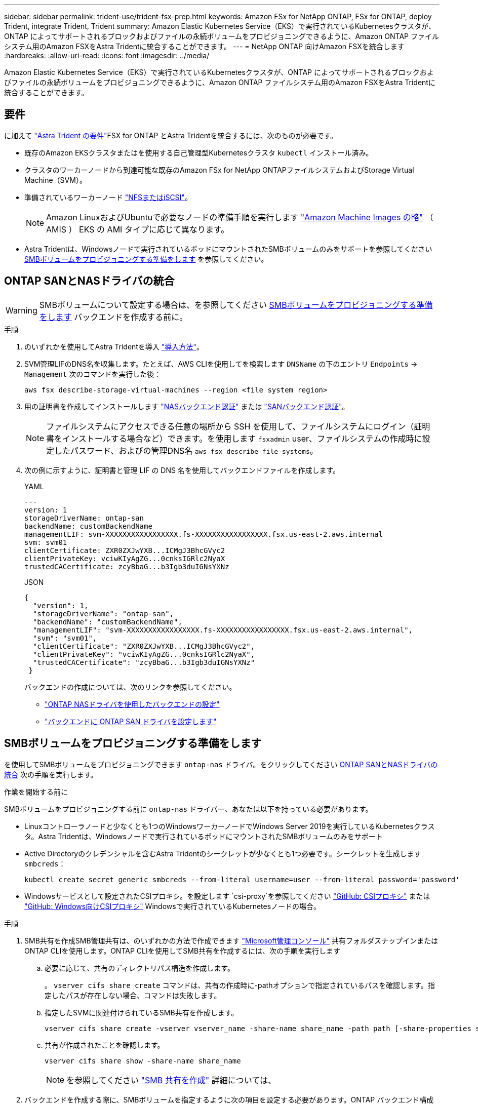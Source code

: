 ---
sidebar: sidebar 
permalink: trident-use/trident-fsx-prep.html 
keywords: Amazon FSx for NetApp ONTAP, FSx for ONTAP, deploy Trident, integrate Trident, Trident 
summary: Amazon Elastic Kubernetes Service（EKS）で実行されているKubernetesクラスタが、ONTAP によってサポートされるブロックおよびファイルの永続ボリュームをプロビジョニングできるように、Amazon ONTAP ファイルシステム用のAmazon FSXをAstra Tridentに統合することができます。 
---
= NetApp ONTAP 向けAmazon FSXを統合します
:hardbreaks:
:allow-uri-read: 
:icons: font
:imagesdir: ../media/


[role="lead"]
Amazon Elastic Kubernetes Service（EKS）で実行されているKubernetesクラスタが、ONTAP によってサポートされるブロックおよびファイルの永続ボリュームをプロビジョニングできるように、Amazon ONTAP ファイルシステム用のAmazon FSXをAstra Tridentに統合することができます。



== 要件

に加えて link:../trident-get-started/requirements.html["Astra Trident の要件"]FSX for ONTAP とAstra Tridentを統合するには、次のものが必要です。

* 既存のAmazon EKSクラスタまたはを使用する自己管理型Kubernetesクラスタ `kubectl` インストール済み。
* クラスタのワーカーノードから到達可能な既存のAmazon FSx for NetApp ONTAPファイルシステムおよびStorage Virtual Machine（SVM）。
* 準備されているワーカーノード link:worker-node-prep.html["NFSまたはiSCSI"]。
+

NOTE: Amazon LinuxおよびUbuntuで必要なノードの準備手順を実行します https://docs.aws.amazon.com/AWSEC2/latest/UserGuide/AMIs.html["Amazon Machine Images の略"^] （ AMIS ） EKS の AMI タイプに応じて異なります。

* Astra Tridentは、Windowsノードで実行されているポッドにマウントされたSMBボリュームのみをサポートを参照してください <<SMBボリュームをプロビジョニングする準備をします>> を参照してください。




== ONTAP SANとNASドライバの統合


WARNING: SMBボリュームについて設定する場合は、を参照してください <<SMBボリュームをプロビジョニングする準備をします>> バックエンドを作成する前に。

.手順
. のいずれかを使用してAstra Tridentを導入 link:../trident-get-started/kubernetes-deploy.html["導入方法"]。
. SVM管理LIFのDNS名を収集します。たとえば、AWS CLIを使用してを検索します `DNSName` の下のエントリ `Endpoints` -> `Management` 次のコマンドを実行した後：
+
[listing]
----
aws fsx describe-storage-virtual-machines --region <file system region>
----
. 用の証明書を作成してインストールします link:ontap-nas-prep.html["NASバックエンド認証"] または link:ontap-san-prep.html["SANバックエンド認証"]。
+

NOTE: ファイルシステムにアクセスできる任意の場所から SSH を使用して、ファイルシステムにログイン（証明書をインストールする場合など）できます。を使用します `fsxadmin` user、ファイルシステムの作成時に設定したパスワード、およびの管理DNS名 `aws fsx describe-file-systems`。

. 次の例に示すように、証明書と管理 LIF の DNS 名を使用してバックエンドファイルを作成します。
+
[role="tabbed-block"]
====
.YAML
--
[listing]
----
---
version: 1
storageDriverName: ontap-san
backendName: customBackendName
managementLIF: svm-XXXXXXXXXXXXXXXXX.fs-XXXXXXXXXXXXXXXXX.fsx.us-east-2.aws.internal
svm: svm01
clientCertificate: ZXR0ZXJwYXB...ICMgJ3BhcGVyc2
clientPrivateKey: vciwKIyAgZG...0cnksIGRlc2NyaX
trustedCACertificate: zcyBbaG...b3Igb3duIGNsYXNz
----
--
.JSON
--
[listing]
----
{
  "version": 1,
  "storageDriverName": "ontap-san",
  "backendName": "customBackendName",
  "managementLIF": "svm-XXXXXXXXXXXXXXXXX.fs-XXXXXXXXXXXXXXXXX.fsx.us-east-2.aws.internal",
  "svm": "svm01",
  "clientCertificate": "ZXR0ZXJwYXB...ICMgJ3BhcGVyc2",
  "clientPrivateKey": "vciwKIyAgZG...0cnksIGRlc2NyaX",
  "trustedCACertificate": "zcyBbaG...b3Igb3duIGNsYXNz"
 }

----
--
====
+
バックエンドの作成については、次のリンクを参照してください。

+
** link:ontap-nas.html["ONTAP NASドライバを使用したバックエンドの設定"]
** link:ontap-san.html["バックエンドに ONTAP SAN ドライバを設定します"]






== SMBボリュームをプロビジョニングする準備をします

を使用してSMBボリュームをプロビジョニングできます `ontap-nas` ドライバ。をクリックしてください <<ONTAP SANとNASドライバの統合>> 次の手順を実行します。

.作業を開始する前に
SMBボリュームをプロビジョニングする前に `ontap-nas` ドライバー、あなたは以下を持っている必要があります。

* Linuxコントローラノードと少なくとも1つのWindowsワーカーノードでWindows Server 2019を実行しているKubernetesクラスタ。Astra Tridentは、Windowsノードで実行されているポッドにマウントされたSMBボリュームのみをサポート
* Active Directoryのクレデンシャルを含むAstra Tridentのシークレットが少なくとも1つ必要です。シークレットを生成します `smbcreds`：
+
[listing]
----
kubectl create secret generic smbcreds --from-literal username=user --from-literal password='password'
----
* Windowsサービスとして設定されたCSIプロキシ。を設定します `csi-proxy`を参照してください link:https://github.com/kubernetes-csi/csi-proxy["GitHub: CSIプロキシ"^] または link:https://github.com/Azure/aks-engine/blob/master/docs/topics/csi-proxy-windows.md["GitHub: Windows向けCSIプロキシ"^] Windowsで実行されているKubernetesノードの場合。


.手順
. SMB共有を作成SMB管理共有は、のいずれかの方法で作成できます link:https://learn.microsoft.com/en-us/troubleshoot/windows-server/system-management-components/what-is-microsoft-management-console["Microsoft管理コンソール"^] 共有フォルダスナップインまたはONTAP CLIを使用します。ONTAP CLIを使用してSMB共有を作成するには、次の手順を実行します
+
.. 必要に応じて、共有のディレクトリパス構造を作成します。
+
。 `vserver cifs share create` コマンドは、共有の作成時に-pathオプションで指定されているパスを確認します。指定したパスが存在しない場合、コマンドは失敗します。

.. 指定したSVMに関連付けられているSMB共有を作成します。
+
[listing]
----
vserver cifs share create -vserver vserver_name -share-name share_name -path path [-share-properties share_properties,...] [other_attributes] [-comment text]
----
.. 共有が作成されたことを確認します。
+
[listing]
----
vserver cifs share show -share-name share_name
----
+

NOTE: を参照してください link:https://docs.netapp.com/us-en/ontap/smb-config/create-share-task.html["SMB 共有を作成"^] 詳細については、



. バックエンドを作成する際に、SMBボリュームを指定するように次の項目を設定する必要があります。ONTAP バックエンド構成オプションのすべてのFSXについては、を参照してください link:trident-fsx-examples.html["FSX（ONTAP の構成オプションと例）"]。
+
[cols="3"]
|===
| パラメータ | 説明 | 例 


| `smbShare` | 次のいずれかを指定できます。Microsoft管理コンソールまたはONTAP CLIを使用して作成されたSMB共有の名前、またはAstra TridentでSMB共有を作成できるようにする名前。

このパラメータは、Amazon FSx for ONTAPバックエンドに必要です。 | `smb-share` 


| `nasType` | *をに設定する必要があります `smb`.* nullの場合、デフォルトはです `nfs`。 | `smb` 


| `securityStyle` | 新しいボリュームのセキュリティ形式。

*をに設定する必要があります `ntfs` または `mixed` SMBボリューム* | `ntfs` または `mixed` SMBボリュームの場合 


| `unixPermissions` | 新しいボリュームのモード。* SMBボリュームは空にしておく必要があります。* | "" 
|===

